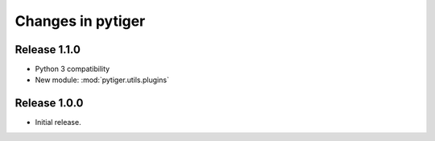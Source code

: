 ******************
Changes in pytiger
******************

Release 1.1.0
==============

* Python 3 compatibility
* New module: :mod:`pytiger.utils.plugins`

Release 1.0.0
=============

* Initial release.
